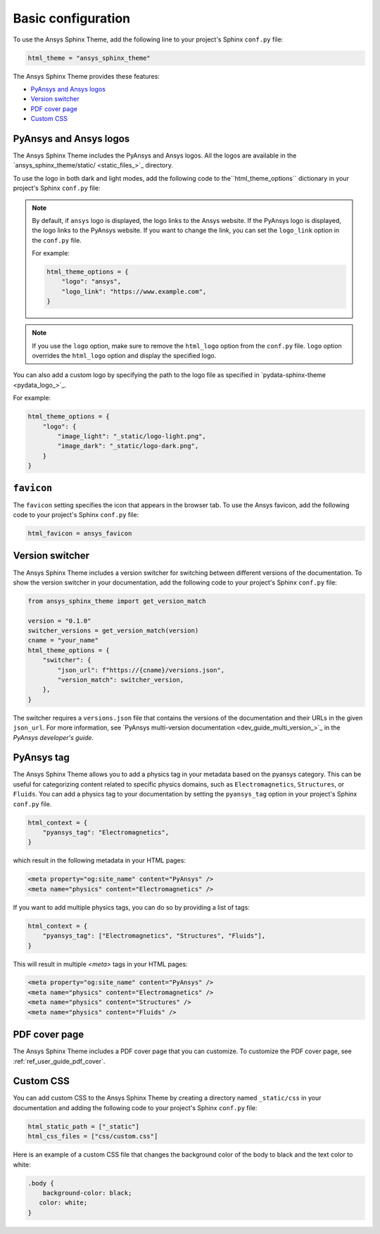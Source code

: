 .. _ref_user_guide_configuration:

Basic configuration
===================

To use the Ansys Sphinx Theme, add the following line to your project's Sphinx ``conf.py`` file:

.. code-block:: python

   html_theme = "ansys_sphinx_theme"

The Ansys Sphinx Theme provides these features:

- `PyAnsys and Ansys logos`_
- `Version switcher`_
- `PDF cover page`_
- `Custom CSS`_

PyAnsys and Ansys logos
~~~~~~~~~~~~~~~~~~~~~~~

The Ansys Sphinx Theme includes the PyAnsys and Ansys logos. All the logos
are available in the
`ansys_sphinx_theme/static/ <static_files_>`_
directory.

To use the logo in both dark and light modes, add the following code to the``html_theme_options`` dictionary in your project's Sphinx ``conf.py`` file:


.. tab-set::

   .. tab-item:: Ansys logo

      .. code-block:: python

         html_theme_options = {
             "logo": "ansys",
         }


   .. tab-item:: PyAnsys logo

      .. code-block:: python

         html_theme_options = {
             "logo": "pyansys",
         }

   .. tab-item:: No logo

      .. code-block:: python

         html_theme_options = {
             "logo": "no_logo",
         }

.. note::

    By default, if ``ansys`` logo is displayed, the logo links to the Ansys website. If the PyAnsys logo is displayed, the logo links to the PyAnsys website.
    If you want to change the link, you can set the ``logo_link`` option in the ``conf.py`` file.

    For example:

    .. code-block:: python

       html_theme_options = {
           "logo": "ansys",
           "logo_link": "https://www.example.com",
       }

.. note::

    If you use the ``logo`` option, make sure to remove the ``html_logo`` option from the ``conf.py`` file.
    ``logo`` option overrides the ``html_logo`` option and display the specified logo.

You can also add a custom logo by specifying the path to the logo file as specified in `pydata-sphinx-theme <pydata_logo_>`_.

For example:

.. code-block:: python

   html_theme_options = {
       "logo": {
           "image_light": "_static/logo-light.png",
           "image_dark": "_static/logo-dark.png",
       }
   }


``favicon``
~~~~~~~~~~~

The ``favicon`` setting specifies the icon that appears in the browser tab. To use the Ansys favicon, add the following code to your project's Sphinx ``conf.py`` file:

.. code-block:: python

    html_favicon = ansys_favicon


Version switcher
~~~~~~~~~~~~~~~~

The Ansys Sphinx Theme includes a version switcher for switching between different versions of the documentation.
To show the version switcher in your documentation, add the following code to your project's Sphinx ``conf.py`` file:

.. code-block:: python

   from ansys_sphinx_theme import get_version_match

   version = "0.1.0"
   switcher_versions = get_version_match(version)
   cname = "your_name"
   html_theme_options = {
       "switcher": {
           "json_url": f"https://{cname}/versions.json",
           "version_match": switcher_version,
       },
   }

The switcher requires a ``versions.json`` file that contains the versions of the documentation and their URLs in the given ``json_url``.
For more information, see `PyAnsys multi-version documentation <dev_guide_multi_version_>`_ in the
*PyAnsys developer's guide*.

PyAnsys tag
~~~~~~~~~~~~
The Ansys Sphinx Theme allows you to add a physics tag in your metadata based on the pyansys category.
This can be useful for categorizing content related to specific physics domains, such as ``Electromagnetics``, ``Structures``, or ``Fluids``.
You can add a physics tag to your documentation by setting the ``pyansys_tag`` option in your project's Sphinx ``conf.py`` file.

.. code-block:: python

   html_context = {
       "pyansys_tag": "Electromagnetics",
   }

which result in the following metadata in your HTML pages:

.. code-block:: html

    <meta property="og:site_name" content="PyAnsys" />
    <meta name="physics" content="Electromagnetics" />

If you want to add multiple physics tags, you can do so by providing a list of tags:

.. code-block:: python

   html_context = {
       "pyansys_tag": ["Electromagnetics", "Structures", "Fluids"],
   }

This will result in multiple `<meta>` tags in your HTML pages:

.. code-block:: html

    <meta property="og:site_name" content="PyAnsys" />
    <meta name="physics" content="Electromagnetics" />
    <meta name="physics" content="Structures" />
    <meta name="physics" content="Fluids" />


PDF cover page
~~~~~~~~~~~~~~

The Ansys Sphinx Theme includes a PDF cover page that you can customize.
To customize the PDF cover page, see :ref:`ref_user_guide_pdf_cover`.

Custom CSS
~~~~~~~~~~

You can add custom CSS to the Ansys Sphinx Theme by creating a directory named ``_static/css`` in
your documentation and adding the following code to your project's Sphinx ``conf.py`` file:

.. code-block:: python

   html_static_path = ["_static"]
   html_css_files = ["css/custom.css"]

Here is an example of a custom CSS file that changes the background color
of the body to black and the text color to white:

.. code-block:: css

   .body {
       background-color: black;
      color: white;
   }

